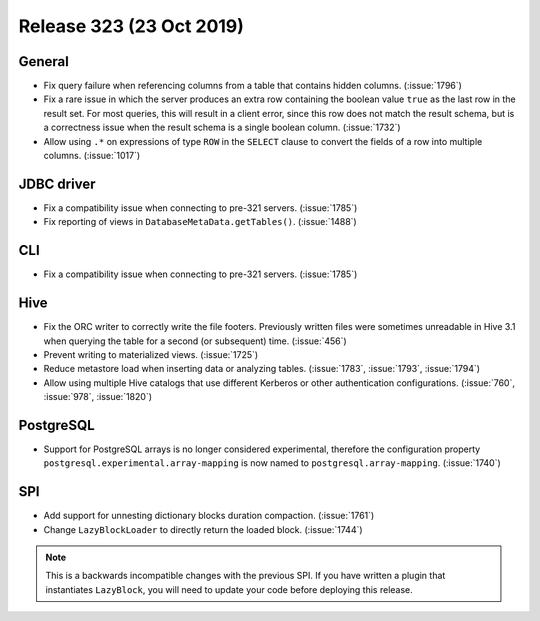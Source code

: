 =========================
Release 323 (23 Oct 2019)
=========================

General
-------

* Fix query failure when referencing columns from a table that contains
  hidden columns. (:issue:`1796`)
* Fix a rare issue in which the server produces an extra row containing
  the boolean value ``true`` as the last row in the result set. For most queries,
  this will result in a client error, since this row does not match the result
  schema, but is a correctness issue when the result schema is a single boolean
  column. (:issue:`1732`)
* Allow using ``.*`` on expressions of type ``ROW`` in the ``SELECT`` clause to
  convert the fields of a row into multiple columns. (:issue:`1017`)

JDBC driver
-----------

* Fix a compatibility issue when connecting to pre-321 servers. (:issue:`1785`)
* Fix reporting of views in ``DatabaseMetaData.getTables()``. (:issue:`1488`)

CLI
----

* Fix a compatibility issue when connecting to pre-321 servers. (:issue:`1785`)

Hive
----

* Fix the ORC writer to correctly write the file footers. Previously written files were
  sometimes unreadable in Hive 3.1 when querying the table for a second (or subsequent)
  time. (:issue:`456`)
* Prevent writing to materialized views. (:issue:`1725`)
* Reduce metastore load when inserting data or analyzing tables. (:issue:`1783`, :issue:`1793`, :issue:`1794`)
* Allow using multiple Hive catalogs that use different Kerberos or other authentication
  configurations. (:issue:`760`, :issue:`978`, :issue:`1820`)

PostgreSQL
----------

* Support for PostgreSQL arrays is no longer considered experimental, therefore
  the configuration property ``postgresql.experimental.array-mapping`` is now named
  to ``postgresql.array-mapping``. (:issue:`1740`)

SPI
---

* Add support for unnesting dictionary blocks duration compaction. (:issue:`1761`)
* Change ``LazyBlockLoader`` to directly return the loaded block. (:issue:`1744`)

.. note::

    This is a backwards incompatible changes with the previous SPI.
    If you have written a plugin that instantiates ``LazyBlock``,
    you will need to update your code before deploying this release.
